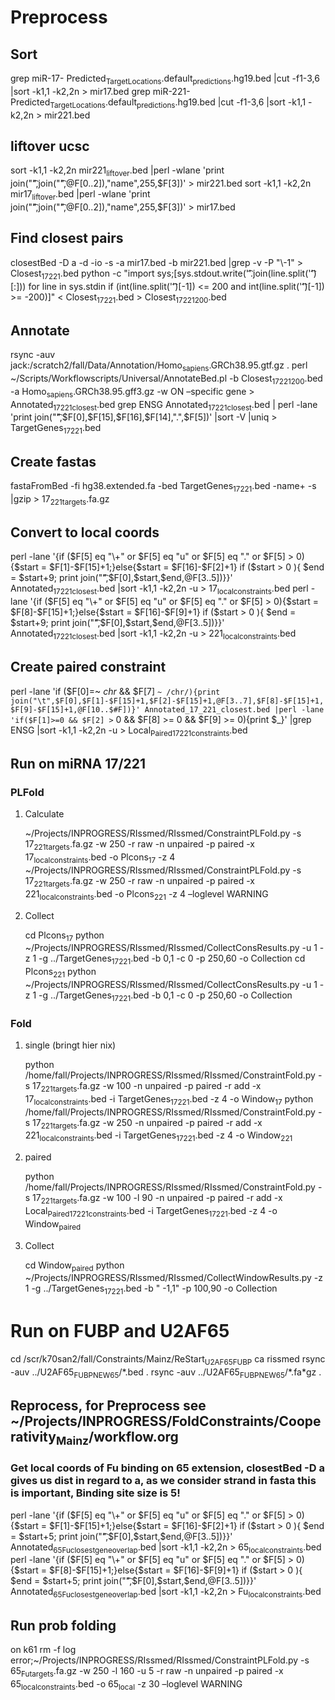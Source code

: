 * Preprocess
** Sort
grep miR-17- Predicted_Target_Locations.default_predictions.hg19.bed |cut -f1-3,6 |sort -k1,1 -k2,2n > mir17.bed
grep miR-221- Predicted_Target_Locations.default_predictions.hg19.bed |cut -f1-3,6 |sort -k1,1 -k2,2n > mir221.bed
** liftover ucsc
sort -k1,1 -k2,2n mir221_liftover.bed |perl -wlane 'print join("\t",join("\t",@F[0..2]),"name",255,$F[3])' > mir221.bed
sort -k1,1 -k2,2n mir17_liftover.bed |perl -wlane 'print join("\t",join("\t",@F[0..2]),"name",255,$F[3])' > mir17.bed
** Find closest pairs
closestBed -D a -d -io -s -a mir17.bed -b mir221.bed |grep -v -P "\-1\t\-1" > Closest_17_221.bed
python -c "import sys;[sys.stdout.write('\t'.join(line.split('\t')[:])) for line in sys.stdin if (int(line.split('\t')[-1]) <= 200 and int(line.split('\t')[-1]) >= -200)]" < Closest_17_221.bed > Closest_17_221_200.bed
** Annotate
rsync -auv jack:/scratch2/fall/Data/Annotation/Homo_sapiens.GRCh38.95.gtf.gz .
perl ~/Scripts/Workflowscripts/Universal/AnnotateBed.pl -b Closest_17_221_200.bed -a Homo_sapiens.GRCh38.95.gff3.gz -w ON --specific gene > Annotated_17_221_closest.bed
grep ENSG Annotated_17_221_closest.bed | perl -lane 'print join("\t",$F[0],$F[15],$F[16],$F[14],".",$F[5])' |sort -V |uniq > TargetGenes_17_221.bed
** Create fastas
fastaFromBed -fi hg38.extended.fa -bed TargetGenes_17_221.bed -name+ -s |gzip > 17_221_targets.fa.gz
** Convert to local coords
perl -lane '{if ($F[5] eq "\+" or $F[5] eq "u" or $F[5] eq "." or $F[5] > 0){$start = $F[1]-$F[15]+1;}else{$start = $F[16]-$F[2]+1} if ($start > 0 ){ $end = $start+9; print join("\t",$F[0],$start,$end,@F[3..5])}}' Annotated_17_221_closest.bed |sort -k1,1 -k2,2n -u > 17_local_constraints.bed
perl -lane '{if ($F[5] eq "\+" or $F[5] eq "u" or $F[5] eq "." or $F[5] > 0){$start = $F[8]-$F[15]+1;}else{$start = $F[16]-$F[9]+1} if ($start > 0 ){ $end = $start+9; print join("\t",$F[0],$start,$end,@F[3..5])}}' Annotated_17_221_closest.bed |sort -k1,1 -k2,2n -u > 221_local_constraints.bed
** Create paired constraint
perl -lane 'if ($F[0]=~ /chr/ && $F[7] =~ /chr/){print join("\t",$F[0],$F[1]-$F[15]+1,$F[2]-$F[15]+1,@F[3..7],$F[8]-$F[15]+1,$F[9]-$F[15]+1,@F[10..$#F])}' Annotated_17_221_closest.bed |perl -lane 'if($F[1]>=0 && $F[2] >= 0 && $F[8] >= 0 && $F[9] >= 0){print $_}' |grep ENSG |sort -k1,1 -k2,2n -u > Local_Paired_17_221_constraints.bed
** Run on miRNA 17/221
*** PLFold
**** Calculate
 ~/Projects/INPROGRESS/RIssmed/RIssmed/ConstraintPLFold.py -s 17_221_targets.fa.gz -w 250 -r raw -n unpaired -p paired -x 17_local_constraints.bed -o Plcons_17 -z 4
 ~/Projects/INPROGRESS/RIssmed/RIssmed/ConstraintPLFold.py -s 17_221_targets.fa.gz -w 250 -r raw -n unpaired -p paired -x 221_local_constraints.bed -o Plcons_221 -z 4 --loglevel WARNING
**** Collect
cd Plcons_17
python ~/Projects/INPROGRESS/RIssmed/RIssmed/CollectConsResults.py -u 1 -z 1 -g ../TargetGenes_17_221.bed -b 0,1 -c 0 -p 250,60 -o Collection
cd Plcons_221
python ~/Projects/INPROGRESS/RIssmed/RIssmed/CollectConsResults.py -u 1 -z 1 -g ../TargetGenes_17_221.bed -b 0,1 -c 0 -p 250,60 -o Collection
*** Fold
**** single (bringt hier nix)
python /home/fall/Projects/INPROGRESS/RIssmed/RIssmed/ConstraintFold.py -s 17_221_targets.fa.gz -w 100 -n unpaired -p paired -r add -x 17_local_constraints.bed -i TargetGenes_17_221.bed -z 4 -o Window_17
python /home/fall/Projects/INPROGRESS/RIssmed/RIssmed/ConstraintFold.py -s 17_221_targets.fa.gz -w 250 -n unpaired -p paired -r add -x 221_local_constraints.bed -i TargetGenes_17_221.bed -z 4 -o Window_221
**** paired
python /home/fall/Projects/INPROGRESS/RIssmed/RIssmed/ConstraintFold.py -s 17_221_targets.fa.gz -w 100 -l 90 -n unpaired -p paired -r add -x Local_Paired_17_221_constraints.bed -i TargetGenes_17_221.bed -z 4 -o Window_paired
**** Collect
cd Window_paired
python ~/Projects/INPROGRESS/RIssmed/RIssmed/CollectWindowResults.py -z 1 -g ../TargetGenes_17_221.bed -b " -1,1" -p 100,90 -o Collection
* Run on FUBP and U2AF65
cd /scr/k70san2/fall/Constraints/Mainz/ReStart_U2AF65_FUBP
ca rissmed
rsync -auv ../U2AF65_FUBP_NEW65/*.bed .
rsync -auv ../U2AF65_FUBP_NEW65/*.fa*gz .
** Reprocess, for Preprocess see ~/Projects/INPROGRESS/FoldConstraints/Cooperativity_Mainz/workflow.org
*** Get local coords of Fu binding on 65 extension, closestBed -D a gives us dist in regard to a, as we consider strand in fasta this is important, Binding site size is 5!
perl -lane '{if ($F[5] eq "\+" or $F[5] eq "u" or $F[5] eq "." or $F[5] > 0){$start = $F[1]-$F[15]+1;}else{$start = $F[16]-$F[2]+1} if ($start > 0 ){ $end = $start+5; print join("\t",$F[0],$start,$end,@F[3..5])}}' Annotated_65_Fu_closest_gene_overlap.bed |sort -k1,1 -k2,2n > 65_local_constraints.bed
perl -lane '{if ($F[5] eq "\+" or $F[5] eq "u" or $F[5] eq "." or $F[5] > 0){$start = $F[8]-$F[15]+1;}else{$start = $F[16]-$F[9]+1} if ($start > 0 ){ $end = $start+5; print join("\t",$F[0],$start,$end,@F[3..5])}}' Annotated_65_Fu_closest_gene_overlap.bed |sort -k1,1 -k2,2n > Fu_local_constraints.bed
** Run prob folding
on k61
rm -f log error;~/Projects/INPROGRESS/RIssmed/RIssmed/ConstraintPLFold.py -s 65_Fu_targets.fa.gz -w 250 -l 160 -u 5 -r raw -n unpaired -p paired -x 65_local_constraints.bed -o 65_local -z 30 --loglevel WARNING

